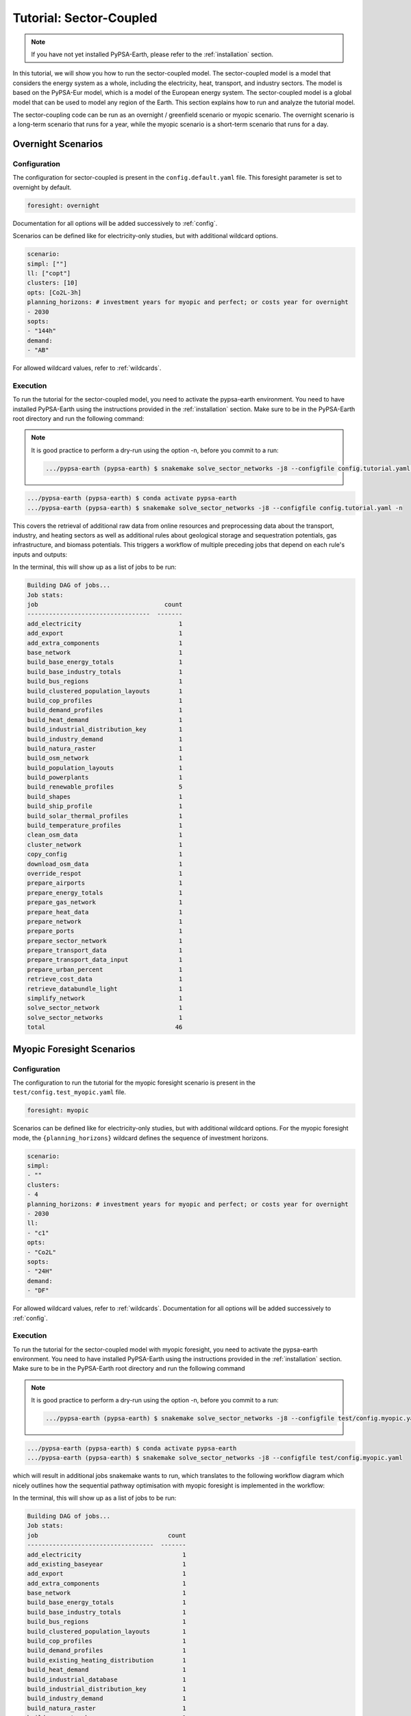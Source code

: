 .. SPDX-FileCopyrightText:  PyPSA-Earth and PyPSA-Eur Authors
..
.. SPDX-License-Identifier: CC-BY-4.0

.. _tutorial_sector:

##########################################
Tutorial: Sector-Coupled
##########################################

.. note::
    If you have not yet installed PyPSA-Earth, please refer to the :ref:`installation` section.

In this tutorial, we will show you how to run the sector-coupled model. The sector-coupled model
is a model that considers the energy system as a whole, including the electricity, heat, transport,
and industry sectors. The model is based on the PyPSA-Eur model, which is a model of the European
energy system. The sector-coupled model is a global model that can be used to model any region
of the Earth. This section explains how to run and analyze the tutorial model.


The sector-coupling code can be run as an overnight / greenfield scenario or myopic scenario.
The overnight scenario is a long-term scenario that runs for a year, while the myopic scenario
is a short-term scenario that runs for a day.


Overnight Scenarios
=============================================

Configuration
---------------------------------------------

The configuration for sector-coupled is present in the  ``config.default.yaml`` file.
This foresight parameter is set to overnight by default.

.. code:: yaml

    foresight: overnight

Documentation for all options will be added successively to :ref:`config`.

Scenarios can be defined like for electricity-only studies, but with additional wildcard options.

.. code:: yaml

    scenario:
    simpl: [""]
    ll: ["copt"]
    clusters: [10]
    opts: [Co2L-3h]
    planning_horizons: # investment years for myopic and perfect; or costs year for overnight
    - 2030
    sopts:
    - "144h"
    demand:
    - "AB"

For allowed wildcard values, refer to :ref:`wildcards`.

Execution
---------------------------------------------
To run the tutorial for the sector-coupled model, you need to activate the pypsa-earth environment.
You need to have installed PyPSA-Earth using the instructions provided in the :ref:`installation` section.
Make sure to be in the PyPSA-Earth root directory and run the following command:

.. note::

    It is good practice to perform a dry-run using the option -n, before you commit to a run:

    .. code:: bash

        .../pypsa-earth (pypsa-earth) $ snakemake solve_sector_networks -j8 --configfile config.tutorial.yaml -n


.. code:: bash

    .../pypsa-earth (pypsa-earth) $ conda activate pypsa-earth
    .../pypsa-earth (pypsa-earth) $ snakemake solve_sector_networks -j8 --configfile config.tutorial.yaml -n

This covers the retrieval of additional raw data from online resources and preprocessing data about
the transport, industry, and heating sectors as well as additional rules about geological storage
and sequestration potentials, gas infrastructure, and biomass potentials.
This triggers a workflow of multiple preceding jobs that depend on each rule's inputs and outputs:

.. graphviz::
    :class: full-width
    :align: center

    digraph snakemake_dag {
        graph[bgcolor=white, margin=0];
        node[shape=box, style=rounded, fontname=sans,                 fontsize=10, penwidth=2];
        edge[penwidth=2, color=grey];
        0[label = "solve_sector_networks", color = "0.50 0.6 0.85", style="rounded"];
        1[label = "solve_sector_network", color = "0.25 0.6 0.85", style="rounded"];
        2[label = "add_export", color = "0.08 0.6 0.85", style="rounded"];
        3[label = "prepare_ports", color = "0.06 0.6 0.85", style="rounded"];
        4[label = "retrieve_cost_data\nyear: 2030", color = "0.05 0.6 0.85", style="rounded"];
        5[label = "build_ship_profile\nh2export: 10", color = "0.34 0.6 0.85", style="rounded"];
        6[label = "prepare_sector_network", color = "0.28 0.6 0.85", style="rounded"];
        7[label = "override_respot\ndiscountrate: 0.071\nsopts: 144h", color = "0.20 0.6 0.85", style="rounded"];
        8[label = "prepare_network\nll: copt\nopts: Co2L-4H", color = "0.53 0.6 0.85", style="rounded"];
        9[label = "add_extra_components", color = "0.24 0.6 0.85", style="rounded"];
        10[label = "cluster_network\nclusters: 6", color = "0.35 0.6 0.85", style="rounded"];
        11[label = "simplify_network\nsimpl: ", color = "0.44 0.6 0.85", style="rounded"];
        12[label = "add_electricity", color = "0.49 0.6 0.85", style="rounded"];
        13[label = "build_renewable_profiles\ntechnology: onwind", color = "0.52 0.6 0.85", style="rounded"];
        14[label = "build_natura_raster", color = "0.41 0.6 0.85", style="rounded"];
        15[label = "retrieve_databundle_light", color = "0.23 0.6 0.85", style="rounded,dashed"];
        16[label = "build_shapes", color = "0.65 0.6 0.85", style="rounded"];
        17[label = "build_powerplants", color = "0.12 0.6 0.85", style="rounded"];
        18[label = "base_network", color = "0.02 0.6 0.85", style="rounded"];
        19[label = "build_osm_network", color = "0.04 0.6 0.85", style="rounded"];
        20[label = "clean_osm_data", color = "0.14 0.6 0.85", style="rounded"];
        21[label = "download_osm_data", color = "0.40 0.6 0.85", style="rounded"];
        22[label = "build_bus_regions", color = "0.66 0.6 0.85", style="rounded"];
        23[label = "build_renewable_profiles\ntechnology: offwind-ac", color = "0.52 0.6 0.85", style="rounded"];
        24[label = "build_renewable_profiles\ntechnology: offwind-dc", color = "0.52 0.6 0.85", style="rounded"];
        25[label = "build_renewable_profiles\ntechnology: solar", color = "0.52 0.6 0.85", style="rounded"];
        26[label = "build_renewable_profiles\ntechnology: hydro", color = "0.52 0.6 0.85", style="rounded"];
        27[label = "build_demand_profiles", color = "0.39 0.6 0.85", style="rounded"];
        28[label = "prepare_energy_totals\ndemand: AB\nplanning_horizons: 2030", color = "0.29 0.6 0.85", style="rounded"];
        29[label = "build_base_energy_totals", color = "0.10 0.6 0.85", style="rounded"];
        30[label = "prepare_heat_data", color = "0.26 0.6 0.85", style="rounded"];
        31[label = "build_clustered_population_layouts", color = "0.17 0.6 0.85", style="rounded"];
        32[label = "build_population_layouts\nplanning_horizons: 2030", color = "0.11 0.6 0.85", style="rounded"];
        33[label = "prepare_urban_percent", color = "0.13 0.6 0.85", style="rounded"];
        34[label = "build_temperature_profiles", color = "0.60 0.6 0.85", style="rounded"];
        35[label = "build_cop_profiles", color = "0.47 0.6 0.85", style="rounded"];
        36[label = "build_solar_thermal_profiles", color = "0.36 0.6 0.85", style="rounded"];
        37[label = "build_heat_demand", color = "0.38 0.6 0.85", style="rounded"];
        38[label = "prepare_transport_data", color = "0.46 0.6 0.85", style="rounded"];
        39[label = "prepare_transport_data_input", color = "0.31 0.6 0.85", style="rounded"];
        40[label = "build_industry_demand", color = "0.62 0.6 0.85", style="rounded"];
        41[label = "build_industrial_distribution_key", color = "0.19 0.6 0.85", style="rounded"];
        42[label = "build_industrial_database", color = "0.01 0.6 0.85", style="rounded,dashed"];
        43[label = "build_base_industry_totals\ndemand: AB\nplanning_horizons: 2030", color = "0.16 0.6 0.85", style="rounded"];
        44[label = "prepare_airports", color = "0.33 0.6 0.85", style="rounded"];
        45[label = "prepare_gas_network", color = "0.00 0.6 0.85", style="rounded"];
        46[label = "copy_config", color = "0.48 0.6 0.85", style="rounded"];
        1 -> 0
        2 -> 1
        4 -> 1
        46 -> 1
        3 -> 2
        4 -> 2
        5 -> 2
        6 -> 2
        10 -> 2
        7 -> 6
        4 -> 6
        30 -> 6
        38 -> 6
        31 -> 6
        40 -> 6
        28 -> 6
        44 -> 6
        3 -> 6
        10 -> 6
        45 -> 6
        8 -> 7
        28 -> 7
        9 -> 8
        4 -> 8
        10 -> 9
        4 -> 9
        11 -> 10
        16 -> 10
        4 -> 10
        12 -> 11
        4 -> 11
        22 -> 11
        16 -> 11
        13 -> 12
        23 -> 12
        24 -> 12
        25 -> 12
        26 -> 12
        18 -> 12
        4 -> 12
        17 -> 12
        16 -> 12
        27 -> 12
        14 -> 13
        15 -> 13
        16 -> 13
        17 -> 13
        22 -> 13
        15 -> 14
        15 -> 16
        18 -> 17
        20 -> 17
        16 -> 17
        19 -> 18
        16 -> 18
        20 -> 19
        16 -> 19
        21 -> 20
        16 -> 20
        16 -> 22
        18 -> 22
        14 -> 23
        15 -> 23
        16 -> 23
        17 -> 23
        22 -> 23
        14 -> 24
        15 -> 24
        16 -> 24
        17 -> 24
        22 -> 24
        14 -> 25
        15 -> 25
        16 -> 25
        17 -> 25
        22 -> 25
        14 -> 26
        15 -> 26
        16 -> 26
        17 -> 26
        22 -> 26
        18 -> 27
        22 -> 27
        15 -> 27
        16 -> 27
        29 -> 28
        10 -> 30
        28 -> 30
        31 -> 30
        34 -> 30
        35 -> 30
        36 -> 30
        37 -> 30
        32 -> 31
        10 -> 31
        15 -> 31
        16 -> 32
        33 -> 32
        15 -> 32
        32 -> 34
        10 -> 34
        15 -> 34
        34 -> 35
        32 -> 36
        10 -> 36
        15 -> 36
        32 -> 37
        10 -> 37
        15 -> 37
        10 -> 38
        28 -> 38
        39 -> 38
        31 -> 38
        34 -> 38
        41 -> 40
        43 -> 40
        42 -> 40
        4 -> 40
        10 -> 41
        31 -> 41
        42 -> 41
        29 -> 43
        10 -> 45
    }


In the terminal, this will show up as a list of jobs to be run:

.. code:: console

    Building DAG of jobs...
    Job stats:
    job                                   count
    ----------------------------------  -------
    add_electricity                           1
    add_export                                1
    add_extra_components                      1
    base_network                              1
    build_base_energy_totals                  1
    build_base_industry_totals                1
    build_bus_regions                         1
    build_clustered_population_layouts        1
    build_cop_profiles                        1
    build_demand_profiles                     1
    build_heat_demand                         1
    build_industrial_distribution_key         1
    build_industry_demand                     1
    build_natura_raster                       1
    build_osm_network                         1
    build_population_layouts                  1
    build_powerplants                         1
    build_renewable_profiles                  5
    build_shapes                              1
    build_ship_profile                        1
    build_solar_thermal_profiles              1
    build_temperature_profiles                1
    clean_osm_data                            1
    cluster_network                           1
    copy_config                               1
    download_osm_data                         1
    override_respot                           1
    prepare_airports                          1
    prepare_energy_totals                     1
    prepare_gas_network                       1
    prepare_heat_data                         1
    prepare_network                           1
    prepare_ports                             1
    prepare_sector_network                    1
    prepare_transport_data                    1
    prepare_transport_data_input              1
    prepare_urban_percent                     1
    retrieve_cost_data                        1
    retrieve_databundle_light                 1
    simplify_network                          1
    solve_sector_network                      1
    solve_sector_networks                     1
    total                                    46




Myopic Foresight Scenarios
=============================================


Configuration
---------------------------------------------

The configuration to run the tutorial for the myopic foresight scenario is present
in the ``test/config.test_myopic.yaml`` file.

.. code:: yaml

    foresight: myopic

Scenarios can be defined like for electricity-only studies, but with additional
wildcard options. For the myopic foresight mode, the ``{planning_horizons}`` wildcard
defines the sequence of investment horizons.

.. code:: yaml

    scenario:
    simpl:
    - ""
    clusters:
    - 4
    planning_horizons: # investment years for myopic and perfect; or costs year for overnight
    - 2030
    ll:
    - "c1"
    opts:
    - "Co2L"
    sopts:
    - "24H"
    demand:
    - "DF"

For allowed wildcard values, refer to :ref:`wildcards`.
Documentation for all options will be added successively to :ref:`config`.

Execution
---------------------------------------------
To run the tutorial for the sector-coupled model with myopic foresight, you need to activate the
pypsa-earth environment. You need to have installed PyPSA-Earth using the instructions provided in the
:ref:`installation` section. Make sure to be in the PyPSA-Earth root directory and run the following command

.. note::

    It is good practice to perform a dry-run using the option -n, before you commit to a run:

    .. code:: bash

        .../pypsa-earth (pypsa-earth) $ snakemake solve_sector_networks -j8 --configfile test/config.myopic.yaml -n

.. code:: bash

    .../pypsa-earth (pypsa-earth) $ conda activate pypsa-earth
    .../pypsa-earth (pypsa-earth) $ snakemake solve_sector_networks -j8 --configfile test/config.myopic.yaml

which will result in additional jobs snakemake wants to run, which translates to the following
workflow diagram which nicely outlines how the sequential pathway optimisation with myopic
foresight is implemented in the workflow:

.. graphviz::
    :class: full-width
    :align: center

    digraph snakemake_dag {
        graph[bgcolor=white, margin=0];
        node[shape=box, style=rounded, fontname=sans,                 fontsize=10, penwidth=2];
        edge[penwidth=2, color=grey];
        0[label = "solve_all_networks_myopic", color = "0.24 0.6 0.85", style="rounded"];
        1[label = "solve_network_myopic", color = "0.04 0.6 0.85", style="rounded"];
        2[label = "add_existing_baseyear", color = "0.57 0.6 0.85", style="rounded"];
        3[label = "add_export", color = "0.43 0.6 0.85", style="rounded"];
        4[label = "prepare_ports", color = "0.22 0.6 0.85", style="rounded"];
        5[label = "retrieve_cost_data\nyear: 2030", color = "0.59 0.6 0.85", style="rounded"];
        6[label = "build_ship_profile\nh2export: 120", color = "0.14 0.6 0.85", style="rounded"];
        7[label = "prepare_sector_network", color = "0.19 0.6 0.85", style="rounded"];
        8[label = "override_respot\ndiscountrate: 0.071\nsopts: 24H", color = "0.34 0.6 0.85", style="rounded"];
        9[label = "prepare_network\nll: c1\nopts: Co2L", color = "0.63 0.6 0.85", style="rounded"];
        10[label = "add_extra_components", color = "0.55 0.6 0.85", style="rounded"];
        11[label = "cluster_network\nclusters: 4", color = "0.36 0.6 0.85", style="rounded"];
        12[label = "simplify_network\nsimpl: ", color = "0.28 0.6 0.85", style="rounded"];
        13[label = "add_electricity", color = "0.23 0.6 0.85", style="rounded"];
        14[label = "build_renewable_profiles\ntechnology: onwind", color = "0.58 0.6 0.85", style="rounded"];
        15[label = "build_natura_raster", color = "0.62 0.6 0.85", style="rounded"];
        16[label = "retrieve_databundle_light", color = "0.10 0.6 0.85", style="rounded"];
        17[label = "build_shapes", color = "0.37 0.6 0.85", style="rounded"];
        18[label = "build_powerplants", color = "0.06 0.6 0.85", style="rounded"];
        19[label = "base_network", color = "0.30 0.6 0.85", style="rounded"];
        20[label = "build_osm_network", color = "0.25 0.6 0.85", style="rounded"];
        21[label = "clean_osm_data", color = "0.31 0.6 0.85", style="rounded"];
        22[label = "download_osm_data", color = "0.12 0.6 0.85", style="rounded"];
        23[label = "build_bus_regions", color = "0.18 0.6 0.85", style="rounded"];
        24[label = "build_renewable_profiles\ntechnology: offwind-ac", color = "0.58 0.6 0.85", style="rounded"];
        25[label = "build_renewable_profiles\ntechnology: offwind-dc", color = "0.58 0.6 0.85", style="rounded"];
        26[label = "build_renewable_profiles\ntechnology: solar", color = "0.58 0.6 0.85", style="rounded"];
        27[label = "build_renewable_profiles\ntechnology: hydro", color = "0.58 0.6 0.85", style="rounded"];
        28[label = "build_demand_profiles", color = "0.65 0.6 0.85", style="rounded"];
        29[label = "prepare_energy_totals\ndemand: DF\nplanning_horizons: 2030", color = "0.35 0.6 0.85", style="rounded"];
        30[label = "build_base_energy_totals", color = "0.51 0.6 0.85", style="rounded"];
        31[label = "prepare_heat_data", color = "0.48 0.6 0.85", style="rounded"];
        32[label = "build_clustered_population_layouts", color = "0.40 0.6 0.85", style="rounded"];
        33[label = "build_population_layouts\nplanning_horizons: 2030", color = "0.60 0.6 0.85", style="rounded"];
        34[label = "prepare_urban_percent", color = "0.29 0.6 0.85", style="rounded"];
        35[label = "build_temperature_profiles", color = "0.52 0.6 0.85", style="rounded"];
        36[label = "build_cop_profiles", color = "0.01 0.6 0.85", style="rounded"];
        37[label = "build_solar_thermal_profiles", color = "0.27 0.6 0.85", style="rounded"];
        38[label = "build_heat_demand", color = "0.07 0.6 0.85", style="rounded"];
        39[label = "prepare_transport_data", color = "0.61 0.6 0.85", style="rounded"];
        40[label = "prepare_transport_data_input", color = "0.13 0.6 0.85", style="rounded"];
        41[label = "build_industry_demand", color = "0.20 0.6 0.85", style="rounded"];
        42[label = "build_industrial_distribution_key", color = "0.00 0.6 0.85", style="rounded"];
        43[label = "build_industrial_database", color = "0.41 0.6 0.85", style="rounded"];
        44[label = "build_base_industry_totals\ndemand: DF\nplanning_horizons: 2030", color = "0.45 0.6 0.85", style="rounded"];
        45[label = "prepare_airports", color = "0.26 0.6 0.85", style="rounded"];
        46[label = "prepare_gas_network", color = "0.66 0.6 0.85", style="rounded"];
        47[label = "build_existing_heating_distribution", color = "0.21 0.6 0.85", style="rounded"];
        48[label = "copy_config", color = "0.56 0.6 0.85", style="rounded"];
        1 -> 0
        2 -> 1
        5 -> 1
        48 -> 1
        3 -> 2
        18 -> 2
        12 -> 2
        11 -> 2
        32 -> 2
        5 -> 2
        36 -> 2
        47 -> 2
        4 -> 3
        5 -> 3
        6 -> 3
        7 -> 3
        11 -> 3
        8 -> 7
        5 -> 7
        31 -> 7
        39 -> 7
        32 -> 7
        41 -> 7
        29 -> 7
        45 -> 7
        4 -> 7
        11 -> 7
        46 -> 7
        9 -> 8
        29 -> 8
        10 -> 9
        5 -> 9
        11 -> 10
        5 -> 10
        12 -> 11
        17 -> 11
        5 -> 11
        13 -> 12
        5 -> 12
        23 -> 12
        17 -> 12
        14 -> 13
        24 -> 13
        25 -> 13
        26 -> 13
        27 -> 13
        19 -> 13
        5 -> 13
        18 -> 13
        17 -> 13
        28 -> 13
        15 -> 14
        16 -> 14
        17 -> 14
        18 -> 14
        23 -> 14
        16 -> 15
        16 -> 17
        19 -> 18
        21 -> 18
        17 -> 18
        20 -> 19
        17 -> 19
        21 -> 20
        17 -> 20
        22 -> 21
        17 -> 21
        17 -> 23
        19 -> 23
        15 -> 24
        16 -> 24
        17 -> 24
        18 -> 24
        23 -> 24
        15 -> 25
        16 -> 25
        17 -> 25
        18 -> 25
        23 -> 25
        15 -> 26
        16 -> 26
        17 -> 26
        18 -> 26
        23 -> 26
        15 -> 27
        16 -> 27
        17 -> 27
        18 -> 27
        23 -> 27
        19 -> 28
        23 -> 28
        16 -> 28
        17 -> 28
        30 -> 29
        11 -> 31
        29 -> 31
        32 -> 31
        35 -> 31
        36 -> 31
        37 -> 31
        38 -> 31
        33 -> 32
        11 -> 32
        16 -> 32
        17 -> 33
        34 -> 33
        16 -> 33
        33 -> 35
        11 -> 35
        16 -> 35
        35 -> 36
        33 -> 37
        11 -> 37
        16 -> 37
        33 -> 38
        11 -> 38
        16 -> 38
        11 -> 39
        29 -> 39
        40 -> 39
        32 -> 39
        35 -> 39
        42 -> 41
        44 -> 41
        43 -> 41
        5 -> 41
        11 -> 42
        32 -> 42
        43 -> 42
        30 -> 44
        11 -> 46
        32 -> 47
        31 -> 47
    }


In the terminal, this will show up as a list of jobs to be run:

.. code:: console

    Building DAG of jobs...
    Job stats:
    job                                    count
    -----------------------------------  -------
    add_electricity                            1
    add_existing_baseyear                      1
    add_export                                 1
    add_extra_components                       1
    base_network                               1
    build_base_energy_totals                   1
    build_base_industry_totals                 1
    build_bus_regions                          1
    build_clustered_population_layouts         1
    build_cop_profiles                         1
    build_demand_profiles                      1
    build_existing_heating_distribution        1
    build_heat_demand                          1
    build_industrial_database                  1
    build_industrial_distribution_key          1
    build_industry_demand                      1
    build_natura_raster                        1
    build_osm_network                          1
    build_population_layouts                   1
    build_powerplants                          1
    build_renewable_profiles                   5
    build_shapes                               1
    build_ship_profile                         1
    build_solar_thermal_profiles               1
    build_temperature_profiles                 1
    clean_osm_data                             1
    cluster_network                            1
    copy_config                                1
    download_osm_data                          1
    override_respot                            1
    prepare_airports                           1
    prepare_energy_totals                      1
    prepare_gas_network                        1
    prepare_heat_data                          1
    prepare_network                            1
    prepare_ports                              1
    prepare_sector_network                     1
    prepare_transport_data                     1
    prepare_transport_data_input               1
    prepare_urban_percent                      1
    retrieve_cost_data                         1
    retrieve_databundle_light                  1
    simplify_network                           1
    solve_all_networks_myopic                  1
    solve_network_myopic                       1
    total                                     49




Scaling-Up
---------------------------------------------
If you now feel confident and want to tackle runs with larger temporal, technological and
spatial scopes, you can adjust the configuration file to your needs. You can also check
the :ref:`model_customization` for more information on how to customize the model.
